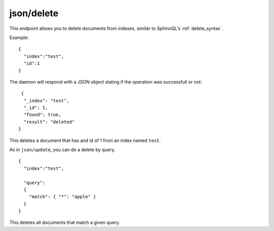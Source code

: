 .. _http_json_delete:

json/delete
-----------

This endpoint allows you to delete documents from indexes, similar to SphinxQL's :ref:`delete_syntax`.

Example:

::

	{
	  "index":"test",
	  "id":1
	}

	
The daemon will respond with a JSON object stating if the operation was successfull or not:

::
   
   {
    "_index": "test",
    "_id": 1,
    "found": true,
    "result": "deleted"
  }	
  
This deletes a document that has and id of 1 from an index named ``test``.

As in ``json/update``, you can do a delete by query.

::

	{
	  "index":"test",

	  "query":
  	  {
	    "match": { "*": "apple" }
	  }
	}

This deletes all documents that match a given query.